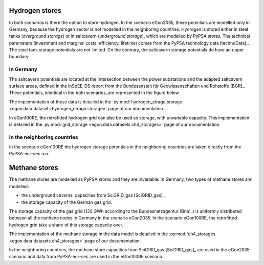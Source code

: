 Hydrogen stores
~~~~~~~~~~~~~~~

In both scenarios is there the option to store hydrogen. In the scenario
eGon2035, these potentials are modelled only in Germany, because the hydrogen
sector is not modelled in the neighboring countries.
Hydrogen is stored either in steel tanks (*overground storage*) or in saltcavern
(*underground storage*), which are modelled by PyPSA *stores*. The technical 
parameters (investment and marginal costs, efficiency, lifetime) comes
from the PyPSA technology data [technoData]_. The steel tank storage potentials
are not limited. On the contrary, the saltcavern storage potentials do have
an upper boundary.

In Germany
""""""""""

The saltcavern potentials are located at the intersection between the power
substations and the adapted saltcavern surface areas, defined in the InSpEE-DS
report from the Bundesanstalt für Geowissenschaften und Rohstoffe [BGR]_.
These potentials, identical in the both scenarios, are represented in the
figure below.

.. image:: images/H2_underground_stores_withTitle.png
   :width: 400

The implementation of these data is detailed in the :py:mod:`hydrogen_etrago.storage
<egon.data.datasets.hydrogen_etrago.storage>` page of our documentation.

In eGon100RE, the retrofitted hydrogen grid can also be used as storage,
with unvariable capacity. This implementation is detailed in the 
:py:mod:`grid_storage <egon.data.datasets.ch4_storages>` page of our documentation.

In the neighboring countries
""""""""""""""""""""""""""""

In the scenario eGon100RE the hydrogen storage potentials in the neighboring
countries are taken directly from the PyPSA-eur-sec run.

Methane stores
~~~~~~~~~~~~~~

The methane stores are modelled as PyPSA *stores* and they are invariable.
In Germany, two types of methane stores are modelled:

* the underground caverns: capacities from SciGRID_gas [SciGRID_gas]_,
* the storage capacity of the German gas grid.

The storage capacity of the gas grid (130 GWh according to the Bundesnetzagentur
[Bna]_) is uniformly distributed between all the methane nodes in Germany
in the scenario eGon2035.
In the scenario eGon100RE, the retrofitted hydrogen grid take a share of
this storage capacity over.

The implementation of the methane storage in the data model is detailed in the
:py:mod:`ch4_storages <egon.data.datasets.ch4_storages>` page of our documentation.

In the neighboring countries, the methane store capacities from SciGRID_gas [SciGRID_gas]_
are used in the eGon2035 scenario and data from PyPSA-eur-sec are used in
the eGon100RE scenario.
